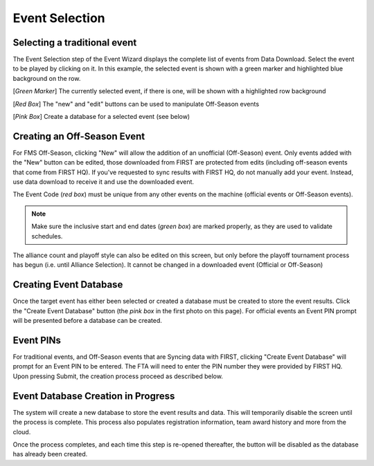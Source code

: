 .. _event-wizard-event-selection:

Event Selection
======================


Selecting a traditional event
#############################

.. image:: images/event-selection-1.png
	:align: center
	:alt: UI Screenshot

The Event Selection step of the Event Wizard displays the complete list of events from Data Download.
Select the event to be played by clicking on it. In this example, the selected event is shown with a green marker and highlighted blue background on the row.

[*Green Marker*] The currently selected event, if there is one, will be shown with a highlighted row background

[*Red Box*] The "new" and "edit" buttons can be used to manipulate Off-Season events

[*Pink Box*] Create a database for a selected event (see below)

Creating an Off-Season Event
##############################

.. image:: images/event-selection-2.png
	:align: center
	:alt: UI Screenshot

For FMS Off-Season, clicking "New" will allow the addition of an unofficial (Off-Season) event. Only events added with the "New" button can be edited,
those downloaded from FIRST are protected from edits (including off-season events that come from FIRST HQ). If you've requested to sync results with FIRST HQ, do not manually add your event.
Instead, use data download to receive it and use the downloaded event.

The Event Code (*red box*) must be unique from any other events on the machine (official events or Off-Season events).

.. note::
	Make sure the inclusive start and end dates (*green box*) are marked properly, as they are used to validate schedules.

The alliance count and playoff style can also be edited on this screen, but only before the playoff tournament process has begun (i.e. until Alliance Selection). It cannot be changed in a downloaded event (Official or Off-Season)

Creating Event Database
#######################

Once the target event has either been selected or created a database must be created to store the event results.
Click the "Create Event Database" button (the *pink box* in the first photo on this page). For official events an Event PIN prompt will be presented before a database can be created.

Event PINs
##########

.. image:: images/event-selection-3.png
	:align: center
	:alt: UI Screenshot

For traditional events, and Off-Season events that are Syncing data with FIRST, clicking "Create Event Database" will prompt for an Event PIN to be entered.
The FTA will need to enter the PIN number they were provided by FIRST HQ. Upon pressing Submit, the creation process proceed as described below.

Event Database Creation in Progress
###################################

.. image:: images/event-selection-4.png
	:align: center
	:alt: UI Screenshot

The system will create a new database to store the event results and data. This will temporarily disable the screen until the process is complete. 
This process also populates registration information, team award history and more from the cloud.

Once the process completes, and each time this step is re-opened thereafter, the button will be disabled as the database has already been created.